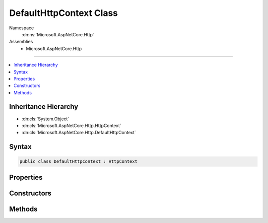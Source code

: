

DefaultHttpContext Class
========================





Namespace
    :dn:ns:`Microsoft.AspNetCore.Http`
Assemblies
    * Microsoft.AspNetCore.Http

----

.. contents::
   :local:



Inheritance Hierarchy
---------------------


* :dn:cls:`System.Object`
* :dn:cls:`Microsoft.AspNetCore.Http.HttpContext`
* :dn:cls:`Microsoft.AspNetCore.Http.DefaultHttpContext`








Syntax
------

.. code-block:: csharp

    public class DefaultHttpContext : HttpContext








.. dn:class:: Microsoft.AspNetCore.Http.DefaultHttpContext
    :hidden:

.. dn:class:: Microsoft.AspNetCore.Http.DefaultHttpContext

Properties
----------

.. dn:class:: Microsoft.AspNetCore.Http.DefaultHttpContext
    :noindex:
    :hidden:

    
    .. dn:property:: Microsoft.AspNetCore.Http.DefaultHttpContext.Authentication
    
        
        :rtype: Microsoft.AspNetCore.Http.Authentication.AuthenticationManager
    
        
        .. code-block:: csharp
    
            public override AuthenticationManager Authentication
            {
                get;
            }
    
    .. dn:property:: Microsoft.AspNetCore.Http.DefaultHttpContext.Connection
    
        
        :rtype: Microsoft.AspNetCore.Http.ConnectionInfo
    
        
        .. code-block:: csharp
    
            public override ConnectionInfo Connection
            {
                get;
            }
    
    .. dn:property:: Microsoft.AspNetCore.Http.DefaultHttpContext.Features
    
        
        :rtype: Microsoft.AspNetCore.Http.Features.IFeatureCollection
    
        
        .. code-block:: csharp
    
            public override IFeatureCollection Features
            {
                get;
            }
    
    .. dn:property:: Microsoft.AspNetCore.Http.DefaultHttpContext.Items
    
        
        :rtype: System.Collections.Generic.IDictionary<System.Collections.Generic.IDictionary`2>{System.Object<System.Object>, System.Object<System.Object>}
    
        
        .. code-block:: csharp
    
            public override IDictionary<object, object> Items
            {
                get;
                set;
            }
    
    .. dn:property:: Microsoft.AspNetCore.Http.DefaultHttpContext.Request
    
        
        :rtype: Microsoft.AspNetCore.Http.HttpRequest
    
        
        .. code-block:: csharp
    
            public override HttpRequest Request
            {
                get;
            }
    
    .. dn:property:: Microsoft.AspNetCore.Http.DefaultHttpContext.RequestAborted
    
        
        :rtype: System.Threading.CancellationToken
    
        
        .. code-block:: csharp
    
            public override CancellationToken RequestAborted
            {
                get;
                set;
            }
    
    .. dn:property:: Microsoft.AspNetCore.Http.DefaultHttpContext.RequestServices
    
        
        :rtype: System.IServiceProvider
    
        
        .. code-block:: csharp
    
            public override IServiceProvider RequestServices
            {
                get;
                set;
            }
    
    .. dn:property:: Microsoft.AspNetCore.Http.DefaultHttpContext.Response
    
        
        :rtype: Microsoft.AspNetCore.Http.HttpResponse
    
        
        .. code-block:: csharp
    
            public override HttpResponse Response
            {
                get;
            }
    
    .. dn:property:: Microsoft.AspNetCore.Http.DefaultHttpContext.Session
    
        
        :rtype: Microsoft.AspNetCore.Http.ISession
    
        
        .. code-block:: csharp
    
            public override ISession Session
            {
                get;
                set;
            }
    
    .. dn:property:: Microsoft.AspNetCore.Http.DefaultHttpContext.TraceIdentifier
    
        
        :rtype: System.String
    
        
        .. code-block:: csharp
    
            public override string TraceIdentifier
            {
                get;
                set;
            }
    
    .. dn:property:: Microsoft.AspNetCore.Http.DefaultHttpContext.User
    
        
        :rtype: System.Security.Claims.ClaimsPrincipal
    
        
        .. code-block:: csharp
    
            public override ClaimsPrincipal User
            {
                get;
                set;
            }
    
    .. dn:property:: Microsoft.AspNetCore.Http.DefaultHttpContext.WebSockets
    
        
        :rtype: Microsoft.AspNetCore.Http.WebSocketManager
    
        
        .. code-block:: csharp
    
            public override WebSocketManager WebSockets
            {
                get;
            }
    

Constructors
------------

.. dn:class:: Microsoft.AspNetCore.Http.DefaultHttpContext
    :noindex:
    :hidden:

    
    .. dn:constructor:: Microsoft.AspNetCore.Http.DefaultHttpContext.DefaultHttpContext()
    
        
    
        
        .. code-block:: csharp
    
            public DefaultHttpContext()
    
    .. dn:constructor:: Microsoft.AspNetCore.Http.DefaultHttpContext.DefaultHttpContext(Microsoft.AspNetCore.Http.Features.IFeatureCollection)
    
        
    
        
        :type features: Microsoft.AspNetCore.Http.Features.IFeatureCollection
    
        
        .. code-block:: csharp
    
            public DefaultHttpContext(IFeatureCollection features)
    

Methods
-------

.. dn:class:: Microsoft.AspNetCore.Http.DefaultHttpContext
    :noindex:
    :hidden:

    
    .. dn:method:: Microsoft.AspNetCore.Http.DefaultHttpContext.Abort()
    
        
    
        
        .. code-block:: csharp
    
            public override void Abort()
    
    .. dn:method:: Microsoft.AspNetCore.Http.DefaultHttpContext.Initialize(Microsoft.AspNetCore.Http.Features.IFeatureCollection)
    
        
    
        
        :type features: Microsoft.AspNetCore.Http.Features.IFeatureCollection
    
        
        .. code-block:: csharp
    
            public virtual void Initialize(IFeatureCollection features)
    
    .. dn:method:: Microsoft.AspNetCore.Http.DefaultHttpContext.InitializeAuthenticationManager()
    
        
        :rtype: Microsoft.AspNetCore.Http.Authentication.AuthenticationManager
    
        
        .. code-block:: csharp
    
            protected virtual AuthenticationManager InitializeAuthenticationManager()
    
    .. dn:method:: Microsoft.AspNetCore.Http.DefaultHttpContext.InitializeConnectionInfo()
    
        
        :rtype: Microsoft.AspNetCore.Http.ConnectionInfo
    
        
        .. code-block:: csharp
    
            protected virtual ConnectionInfo InitializeConnectionInfo()
    
    .. dn:method:: Microsoft.AspNetCore.Http.DefaultHttpContext.InitializeHttpRequest()
    
        
        :rtype: Microsoft.AspNetCore.Http.HttpRequest
    
        
        .. code-block:: csharp
    
            protected virtual HttpRequest InitializeHttpRequest()
    
    .. dn:method:: Microsoft.AspNetCore.Http.DefaultHttpContext.InitializeHttpResponse()
    
        
        :rtype: Microsoft.AspNetCore.Http.HttpResponse
    
        
        .. code-block:: csharp
    
            protected virtual HttpResponse InitializeHttpResponse()
    
    .. dn:method:: Microsoft.AspNetCore.Http.DefaultHttpContext.InitializeWebSocketManager()
    
        
        :rtype: Microsoft.AspNetCore.Http.WebSocketManager
    
        
        .. code-block:: csharp
    
            protected virtual WebSocketManager InitializeWebSocketManager()
    
    .. dn:method:: Microsoft.AspNetCore.Http.DefaultHttpContext.Uninitialize()
    
        
    
        
        .. code-block:: csharp
    
            public virtual void Uninitialize()
    
    .. dn:method:: Microsoft.AspNetCore.Http.DefaultHttpContext.UninitializeAuthenticationManager(Microsoft.AspNetCore.Http.Authentication.AuthenticationManager)
    
        
    
        
        :type instance: Microsoft.AspNetCore.Http.Authentication.AuthenticationManager
    
        
        .. code-block:: csharp
    
            protected virtual void UninitializeAuthenticationManager(AuthenticationManager instance)
    
    .. dn:method:: Microsoft.AspNetCore.Http.DefaultHttpContext.UninitializeConnectionInfo(Microsoft.AspNetCore.Http.ConnectionInfo)
    
        
    
        
        :type instance: Microsoft.AspNetCore.Http.ConnectionInfo
    
        
        .. code-block:: csharp
    
            protected virtual void UninitializeConnectionInfo(ConnectionInfo instance)
    
    .. dn:method:: Microsoft.AspNetCore.Http.DefaultHttpContext.UninitializeHttpRequest(Microsoft.AspNetCore.Http.HttpRequest)
    
        
    
        
        :type instance: Microsoft.AspNetCore.Http.HttpRequest
    
        
        .. code-block:: csharp
    
            protected virtual void UninitializeHttpRequest(HttpRequest instance)
    
    .. dn:method:: Microsoft.AspNetCore.Http.DefaultHttpContext.UninitializeHttpResponse(Microsoft.AspNetCore.Http.HttpResponse)
    
        
    
        
        :type instance: Microsoft.AspNetCore.Http.HttpResponse
    
        
        .. code-block:: csharp
    
            protected virtual void UninitializeHttpResponse(HttpResponse instance)
    
    .. dn:method:: Microsoft.AspNetCore.Http.DefaultHttpContext.UninitializeWebSocketManager(Microsoft.AspNetCore.Http.WebSocketManager)
    
        
    
        
        :type instance: Microsoft.AspNetCore.Http.WebSocketManager
    
        
        .. code-block:: csharp
    
            protected virtual void UninitializeWebSocketManager(WebSocketManager instance)
    

